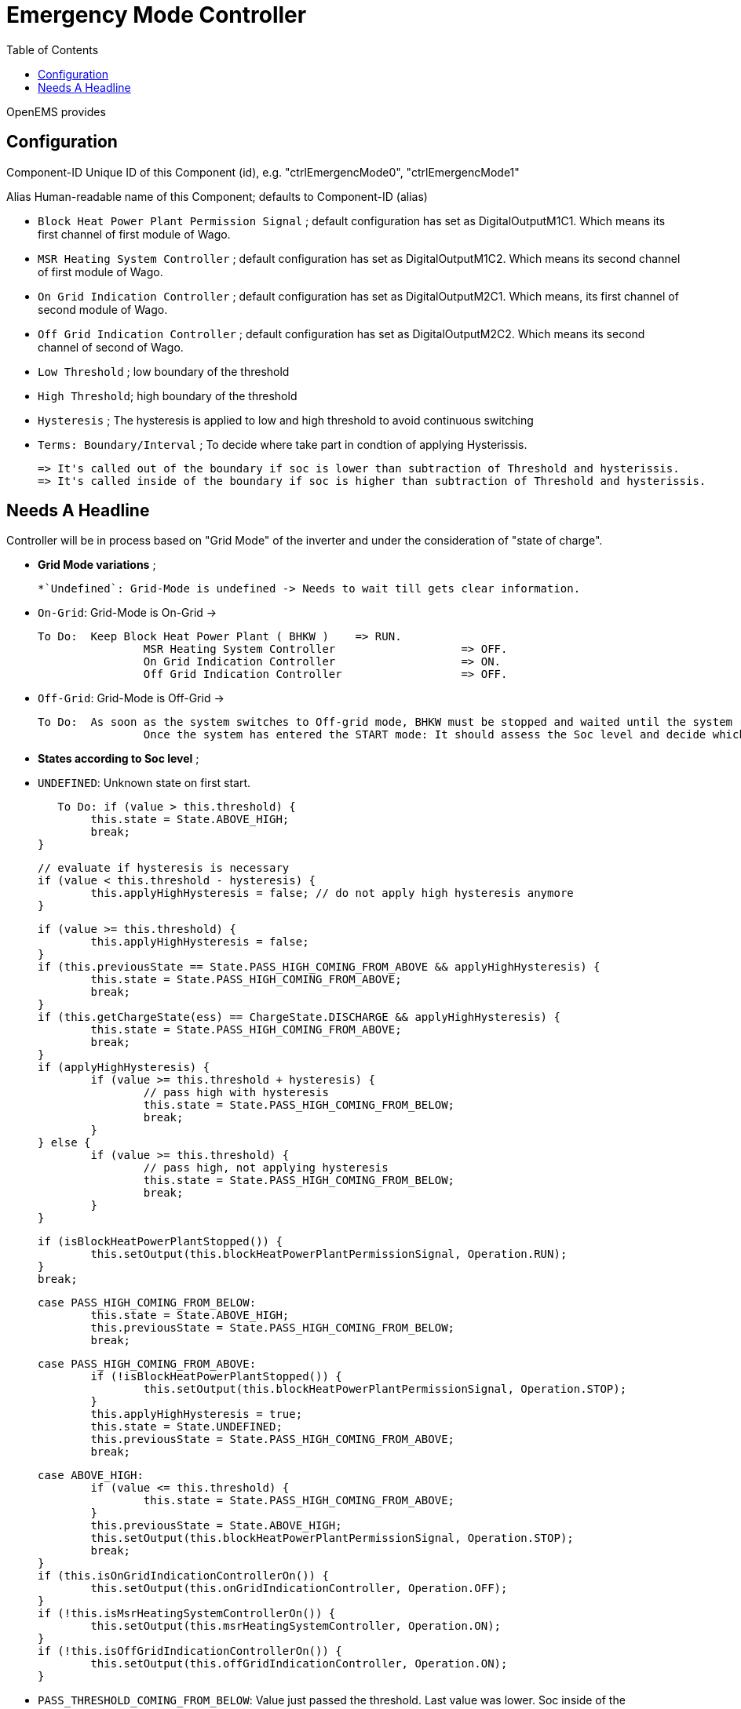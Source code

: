 = Emergency Mode Controller
:imagesdir: ../assets/images
:sectnumlevels: 0
:toc:
:toclevels: 0

OpenEMS provides 

==  Configuration 

Component-ID Unique ID of this Component (id), e.g. "ctrlEmergencMode0", "ctrlEmergencMode1"

Alias Human-readable name of this Component; defaults to Component-ID (alias)

* `Block Heat Power Plant Permission Signal` ; default configuration has set as DigitalOutputM1C1. Which means its first channel of first module of Wago.

* `MSR Heating System Controller` ; default configuration has set as DigitalOutputM1C2. Which means its second channel of first module of Wago.
    
* `On Grid Indication Controller`  ; default configuration has set as DigitalOutputM2C1. Which means, its first channel of second module of Wago.

* `Off Grid Indication Controller` ; default configuration has set as DigitalOutputM2C2. Which means its second channel of second of Wago.

* `Low Threshold` ; low boundary of the threshold

* `High Threshold`; high boundary of the threshold

* `Hysteresis` ; The hysteresis is applied to low and high threshold to avoid continuous switching

* `Terms: Boundary/Interval` ; To decide where take part in condtion of applying Hysterissis. 

	=> It's called out of the boundary if soc is lower than subtraction of Threshold and hysterissis.
	=> It's called inside of the boundary if soc is higher than subtraction of Threshold and hysterissis.   

==  Needs A Headline

Controller will be in process based on "Grid Mode" of the inverter and under the consideration of "state of charge". 

* **Grid Mode variations** ; 

	*`Undefined`: Grid-Mode is undefined -> Needs to wait till gets clear information.

	* `On-Grid`: Grid-Mode is On-Grid ->
	
		To Do: 	Keep Block Heat Power Plant ( BHKW )	=> RUN.
				MSR Heating System Controller 			=> OFF.
				On Grid Indication Controller 			=> ON.
				Off Grid Indication Controller			=> OFF.
	
	* `Off-Grid`: Grid-Mode is Off-Grid ->

		To Do: 	As soon as the system switches to Off-grid mode, BHKW must be stopped and waited until the system restarts. 
				Once the system has entered the START mode: It should assess the Soc level and decide which state it is in, and also whether or not hysteresis is to be administered.


* **States according to Soc level** ; 

	* `UNDEFINED`: Unknown state on first start.

      To Do: if (value > this.threshold) {
				this.state = State.ABOVE_HIGH;
				break;
			}

			// evaluate if hysteresis is necessary
			if (value < this.threshold - hysteresis) {
				this.applyHighHysteresis = false; // do not apply high hysteresis anymore
			}

			if (value >= this.threshold) {
				this.applyHighHysteresis = false;
			}
			if (this.previousState == State.PASS_HIGH_COMING_FROM_ABOVE && applyHighHysteresis) {
				this.state = State.PASS_HIGH_COMING_FROM_ABOVE;
				break;
			}
			if (this.getChargeState(ess) == ChargeState.DISCHARGE && applyHighHysteresis) {
				this.state = State.PASS_HIGH_COMING_FROM_ABOVE;
				break;
			}
			if (applyHighHysteresis) {
				if (value >= this.threshold + hysteresis) {
					// pass high with hysteresis
					this.state = State.PASS_HIGH_COMING_FROM_BELOW;
					break;
				}
			} else {
				if (value >= this.threshold) {
					// pass high, not applying hysteresis
					this.state = State.PASS_HIGH_COMING_FROM_BELOW;
					break;
				}
			}

			if (isBlockHeatPowerPlantStopped()) {
				this.setOutput(this.blockHeatPowerPlantPermissionSignal, Operation.RUN);
			}
			break;

		case PASS_HIGH_COMING_FROM_BELOW:
			this.state = State.ABOVE_HIGH;
			this.previousState = State.PASS_HIGH_COMING_FROM_BELOW;
			break;

		case PASS_HIGH_COMING_FROM_ABOVE:
			if (!isBlockHeatPowerPlantStopped()) {
				this.setOutput(this.blockHeatPowerPlantPermissionSignal, Operation.STOP);
			}
			this.applyHighHysteresis = true;
			this.state = State.UNDEFINED;
			this.previousState = State.PASS_HIGH_COMING_FROM_ABOVE;
			break;

		case ABOVE_HIGH:
			if (value <= this.threshold) {
				this.state = State.PASS_HIGH_COMING_FROM_ABOVE;
			}
			this.previousState = State.ABOVE_HIGH;
			this.setOutput(this.blockHeatPowerPlantPermissionSignal, Operation.STOP);
			break;
		}
		if (this.isOnGridIndicationControllerOn()) {
			this.setOutput(this.onGridIndicationController, Operation.OFF);
		}
		if (!this.isMsrHeatingSystemControllerOn()) {
			this.setOutput(this.msrHeatingSystemController, Operation.ON);
		}
		if (!this.isOffGridIndicationControllerOn()) {
			this.setOutput(this.offGridIndicationController, Operation.ON);
		}

    * `PASS_THRESHOLD_COMING_FROM_BELOW`: Value just passed the  threshold. Last value was lower. Soc inside of the Boundary. And, this could only happen while system is "charging".

		To Do:	 Allow BHKW to run until Soc reach the threshold level. 
				 Stop BHKW when Soc get to Threshold.

	* `PASS_THRESHOLD_COMING_FROM_ABOVE`: Value is bigger than the threshold. Inside of the boundary. And, this could only happen while system is "discharging".

		To Do:  Stop BHKW till Soc reach lowest boundary level.
				Let it Run BHKW when Soc get out of boundary.

	* `ABOVE_THRESHOLD`:  Value is bigger than the threshold.

		To Do:  Stop BHKW.  













